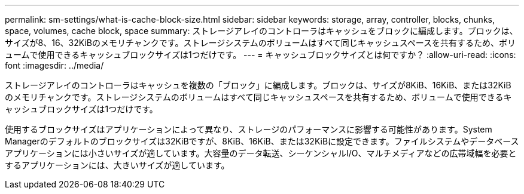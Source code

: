 ---
permalink: sm-settings/what-is-cache-block-size.html 
sidebar: sidebar 
keywords: storage, array, controller, blocks, chunks, space, volumes, cache block, space 
summary: ストレージアレイのコントローラはキャッシュをブロックに編成します。ブロックは、サイズが8、16、32KiBのメモリチャンクです。ストレージシステムのボリュームはすべて同じキャッシュスペースを共有するため、ボリュームで使用できるキャッシュブロックサイズは1つだけです。 
---
= キャッシュブロックサイズとは何ですか？
:allow-uri-read: 
:icons: font
:imagesdir: ../media/


[role="lead"]
ストレージアレイのコントローラはキャッシュを複数の「ブロック」に編成します。ブロックは、サイズが8KiB、16KiB、または32KiBのメモリチャンクです。ストレージシステムのボリュームはすべて同じキャッシュスペースを共有するため、ボリュームで使用できるキャッシュブロックサイズは1つだけです。

使用するブロックサイズはアプリケーションによって異なり、ストレージのパフォーマンスに影響する可能性があります。System Managerのデフォルトのブロックサイズは32KiBですが、8KiB、16KiB、または32KiBに設定できます。ファイルシステムやデータベースアプリケーションには小さいサイズが適しています。大容量のデータ転送、シーケンシャルI/O、マルチメディアなどの広帯域幅を必要とするアプリケーションには、大きいサイズが適しています。
